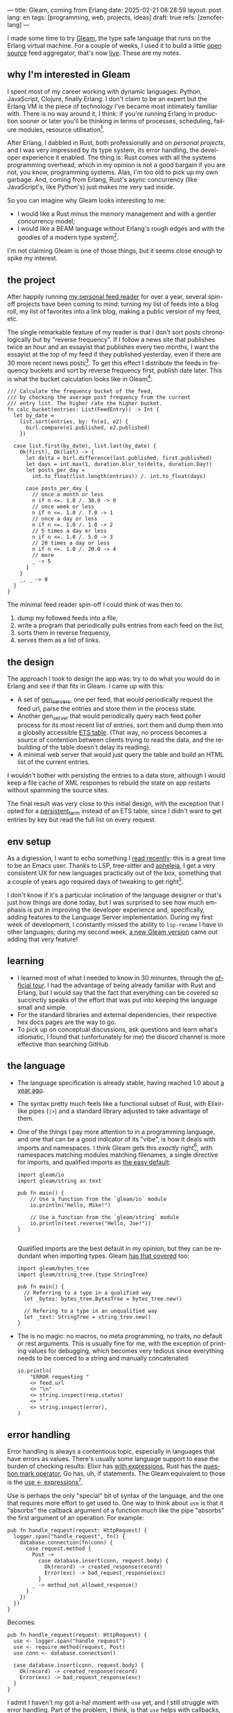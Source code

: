 ---
title: Gleam, coming from Erlang
date: 2025-02-21 08:28:59
layout: post
lang: en
tags: [programming, web, projects, ideas]
draft: true
refs: [zenoferlang]
---
#+OPTIONS: toc:nil num:nil
#+LANGUAGE: en

I made some time to try [[https://gleam.run/][Gleam]], the type safe language that runs on the Erlang virtual machine.
For a couple of weeks, I used it to build a little [[https://github.com/facundoolano/news.olano.dev/][open source]] feed aggregator, that's now [[https://news.olano.dev/][live]].
These are my notes.

** why I'm interested in Gleam

I spent most of my career working with dynamic languages: Python, JavaScript, Clojure, finally Erlang. I don't claim to be an expert but the Erlang VM is the piece of technology I've became most intimately familiar with. There is no way around it, I think: if you're running Erlang in production sooner or later you'll be thinking in terms of processes, scheduling, failure modules, resource utilisation[fn:8].

After Erlang, I dabbled in Rust, both professionally and on [[deconstructing-the-role-playing-videogame][personal projects]], and I was very impressed by its type system, its error handling, the developer experience it enabled. The thing is: Rust comes with all the systems programming overhead, which in my opinion is not a good bargain if you are not, you know, programming systems. Alas, I'm too old to pick up my own garbage. And, coming from Erlang, Rust's async concurrency (like JavaScript's, like Python's) just makes me very sad inside.

So you can imagine why Gleam looks interesting to me:

- I would like a Rust minus the memory management and with a gentler concurrency model;
- I would like a BEAM language without Erlang's rough edges and with the goodies of a modern type system[fn:1].

I'm not claiming Gleam is one of those things, but it seems close enough to spike my interest.

** the project

After happily running [[https://olano.dev/blog/reclaiming-the-web-with-a-personal-reader/][my personal feed reader]] for over a year, several spin-off projects have been coming to mind: turning my list of feeds into a blog roll, my list of favorites into a link blog, making a public version of my feed, etc.

The single remarkable feature of my reader is that I don't sort posts chronologically but by "reverse frequency". If I follow a news site that publishes twice an hour and an essayist that publishes every two months, I want the essayist at the top of my feed if they published yesterday, even if there are 30 more recent news posts[fn:2]. To get this effect I distribute the feeds in frequency buckets and sort by reverse frequency first, publish date later. This is what the bucket calculation looks like in Gleam[fn:3]:

#+begin_src gleam
/// Calculate the frequency bucket of the feed,
/// by checking the average post frequency from the current
/// entry list. The higher rate the higher bucket.
fn calc_bucket(entries: List(FeedEntry)) -> Int {
  let by_date =
    list.sort(entries, by: fn(e1, e2) {
      birl.compare(e1.published, e2.published)
    })

  case list.first(by_date), list.last(by_date) {
    Ok(first), Ok(last) -> {
      let delta = birl.difference(last.published, first.published)
      let days = int.max(1, duration.blur_to(delta, duration.Day))
      let posts_per_day =
        int.to_float(list.length(entries)) /. int.to_float(days)

      case posts_per_day {
        // once a month or less
        n if n <=. 1.0 /. 30.0 -> 0
        // once week or less
        n if n <=. 1.0 /. 7.0 -> 1
        // once a day or less
        n if n <=. 1.0 /. 1.0 -> 2
        // 5 times a day or less
        n if n <=. 1.0 /. 5.0 -> 3
        // 20 times a day or less
        n if n <=. 1.0 /. 20.0 -> 4
        // more
        _ -> 5
      }
    }
    _, _ -> 0
  }
}
#+end_src

The minimal feed reader spin-off I could think of was then to:

  1. dump my followed feeds into a file,
  2. write a program that periodically pulls entries from each feed on the list,
  3. sorts them in reverse frequency,
  4. serves them as a list of links.

** the design

The approach I took to design the app was: try to do what you would do in Erlang and see if that fits in Gleam. I came up with this:

- A set of [[https://www.erlang.org/docs/24/man/gen_server][gen_servers]], one per feed, that would periodically request the feed url, parse the entries and store them in the process state.
- Another gen_server that would periodically query each feed poller process for its most recent list of entries, sort them and dump them into a globally accessible [[https://www.erlang.org/docs/24/man/ets][ETS table]]. (That way, no process becomes a source of contention between clients trying to read the data, and the rebuilding of the table doesn't delay its reading).
- A minimal web server that would just query the table and build an HTML list of the current entries.

I wouldn't bother with persisting the entries to a data store, although I would keep a file cache of XML  responses to rebuild the state on app restarts without spamming the source sites.

The final result was very close to this initial design, with the exception that I opted for a [[https://www.erlang.org/doc/apps/erts/persistent_term.html][persistent_term]] instead of an ETS table, since I didn't want to get entries by key but read the full list on every request.

** env setup

As a digression, I want to echo something I [[https://batsov.com/articles/2024/02/27/m-x-reloaded-the-second-golden-age-of-emacs/][read recently]]: this is a great time to be an Emacs user. Thanks to LSP, tree-sitter and [[https://github.com/radian-software/apheleia][apheleia]], I get a very consistent UX for new languages practically out of the box, something that a couple of years ago required days of tweaking to get right[fn:4].

I don't know if it's a particular inclination of the language designer or that's just how things are done today, but I was surprised to see how much emphasis is put in improving the developer experience and, specifically, adding features to the Language Server implementation. During my first week of development, I constantly missed the ability to ~lsp-rename~ I have in other languages; during my second week, [[https://gleam.run/news/gleam-gets-rename-variable/][a new Gleam version]] came out adding that very feature!

** learning
- I learned most of what I needed to know in 30 minuntes, through the [[https://tour.gleam.run/][official tour]]. I had the advantage of being already familiar with Rust and Erlang, but I would say that the fact that everything can be covered so succinctly speaks of the effort that was put into keeping the language small and simple.
- For the standard libraries and external dependencies, their respective hex docs pages are the way to go.
- To pick up on conceptual discussions, ask questions and learn what's idiomatic, I found that (unfortunately for me) the discord channel is more effective than searching GitHub.

** the language

- The language specification is already stable, having reached 1.0 about [[https://gleam.run/news/gleam-version-1/][a year ago]].
- The syntax pretty much feels like a functional subset of Rust, with Elixir-like pipes (~|>~) and a standard library adjusted to take advantage of them.
- One of the things I pay more attention to in a programming language, and one that can be a good indicator of its "vibe", is how it deals with imports and namespaces. I think Gleam gets this /exactly/ right[fn:5], with namespaces matching modules matching filenames, a single directive for imports, and qualified imports as [[https://tour.gleam.run/basics/modules/][the easy default]]:

  #+begin_src Gleam
import gleam/io
import gleam/string as text

pub fn main() {
    // Use a function from the `gleam/io` module
    io.println("Hello, Mike!")

    // Use a function from the `gleam/string` module
    io.println(text.reverse("Hello, Joe!"))
}

  #+end_src

  Qualified imports are the best default in my opinion, but they can be redundant when importing types. Gleam [[https://tour.gleam.run/basics/type-imports/][has that covered]] too:

  #+begin_src Gleam
  import gleam/bytes_tree
  import gleam/string_tree.{type StringTree}

  pub fn main() {
    // Referring to a type in a qualified way
    let _bytes: bytes_tree.BytesTree = bytes_tree.new()

    // Refering to a type in an unqualified way
    let _text: StringTree = string_tree.new()
  }
  #+end_src

- The is no magic: no macros, no meta programming, no traits, no default or rest arguments. This is usually fine for me, with the exception of printing values for debugging, which becomes very tedious since everything needs to be coerced to a string and manually concatenated:
  #+begin_src gleam
io.println(
    "ERROR requesting "
    <> feed.url
    <> "\n"
    <> string.inspect(resp.status)
    <> " "
    <> string.inspect(error),
)
  #+end_src

** error handling

Error handling is always a contentious topic, especially in languages that have errors as values. There's usually some language support to ease the burden of checking results: Elixir has [[https://hexdocs.pm/elixir/1.15.8/Kernel.SpecialForms.html#with/1][with expressions]], Rust has the [[https://doc.rust-lang.org/rust-by-example/std/result/question_mark.html][question mark operator]], Go has, uh, if statements. The Gleam equivalent to those is the [[https://tour.gleam.run/advanced-features/use/][use <- expressions]][fn:6].

Use is perhaps the only "special" bit of syntax of the language, and the one that requires more effort to get used to. One way to think about ~use~ is that it "absorbs" the callback argument of a function much like the pipe "absorbs" the first argument of an operation. For example:

#+begin_src gleam
pub fn handle_request(request: HttpRequest) {
  logger.span("handle_request", fn() {
    database.connection(fn(conn) {
      case request.method {
        Post ->
          case database.insert(conn, request.body) {
            Ok(record) -> created_response(record)
            Error(exc) -> bad_request_response(exc)
          }
        _ -> method_not_allowed_response()
      }
    })
  })
}
#+end_src

Becomes:

#+begin_src gleam
pub fn handle_request(request: HttpRequest) {
  use <- logger.span("handle_request")
  use <- require_method(request, Post)
  use conn <- database.connection()

  case database.insert(conn, request.body) {
    Ok(record) -> created_response(record)
    Error(exc) -> bad_request_response(exc)
  }
}
#+end_src

I admit I haven't my got a-ha! moment with ~use~ yet, and I still struggle with error handling. Part of the problem, I think, is that ~use~ helps with callbacks, which are much less frequent than ~Result~ values, so function calls typically need to be wrapped in [[https://hexdocs.pm/gleam_stdlib/gleam/result.html#try][~result.try~]] and, since different functions tend to return different error types, this occasionally needs to be paired with [[https://hexdocs.pm/gleam_stdlib/gleam/result.html#replace_error][~result.replace_error~]] to make it work:

#+begin_src Gleam
use resp <- result.try(
  httpc.configure()
  |> httpc.follow_redirects(True)
  |> httpc.dispatch(req)
  |> result.replace_error(RequestError),
)
io.println(resp.body)
#+end_src

One of the patterns that emerges of this, I believe, is to define an app-specific error type and use it everywhere, mapping external errors to it.

** erlang interop
The overall impression I got is that, compared to Elixir, Gleam puts more distance to Erlang. This in part a necessity, since they are fundamentally different languages; it requires more work to make them fit together. But I also sense an intention in Gleam's design to "make sense" on its own, to have conceptual integrity independently from the target platform of choice (Gleam transpiles to JavaScript in addition to the BEAM). This shows in that there is no direct mapping for some of the Erlang types, there is no REPL and no attaching to a running release, no discussion of concurrency in the base documentation (not even in that [[https://gleam.run/cheatsheets/gleam-for-erlang-users/][targeted to Erlang users]]). Erlang processes and OTP are better considered as an optional add-on libraries than part of the foundation of the language.

Interop is straightforward, just declaring a function and it's target equivalent, with some type specs:

#+begin_src Gleam
@external(erlang, "persistent_term", "put")
fn put_entries(key: String, value: List(Entry)) -> ok

@external(erlang, "persistent_term", "get")
fn get_entries(key: String) -> List(Entry)
#+end_src

Things got tricky for me when I wanted to use [[https://github.com/willemdj/erlsom][erlsom]], a quirky Erlang library to parse XML documents. For one, I had to use ~atom.create_from_string~ and ~charlist.to_string~ to make it work in Gleam, which was a minor inconvenience. What was more of a problem is that, XML docs being very flexible, parsing an Atom feed yielded a different tuple structure than parsing an RSS feed, and that didn't make sense to Gleam's type checker.

My initial implementation hacked away the problem, by parsing the doc multiple types to "fool" the type checker---once to figure out what type of feed the document was, another to parse it. The proper Gleam way of treating dynamic structures like these would be through the [[https://hexdocs.pm/gleam_stdlib/gleam/dynamic/decode.html#run][~dynamic/decode~]] module, but I found this to be overly complicated. After looking at other libraries, I realized the right solution for this situation is to just write thin Erlang ffi modules to adjust the data for easier translation to the Gleam world. So I put together a very basic feed parser, to get only the few fields I was interested in into an erlang map:

#+begin_src erl
-module(parser).
-export([parse_feed/1]).

parse_feed(Body) ->
    Result = erlsom:simple_form(
               Body,
               [{nameFun, fun(Name, _,_) ->
                                  unicode:characters_to_binary(Name)
                          end }]
              ),
    try Result of
        {ok, {<<"rss">>, _, [{_, _, Elements}|_]}, _} ->
            {<<"rss">>, parse_rss(Elements)};
        {ok, {<<"feed">>, _, Elements}, _} ->
            {<<"atom">>, parse_atom(Elements)};
        Error ->
            {<<"error">>, Error}
    catch _:_ ->
            {<<"error">>, bad_parse}
    end.


parse_atom(Elements) ->
    lists:foldl(fun({<<"entry">>, _, Attrs}, Acc) ->
                        [parse_atom_entry(Attrs, #{}) |Acc];
                   (_, Acc) -> Acc
                end, [], Elements).

parse_rss(Elements) ->
    lists:foldl(fun({<<"item">>, _, Attrs}, Acc) ->
                        [parse_rss_entry(Attrs, #{}) |Acc];
                   (_, Acc) -> Acc
                end, [], Elements).

parse_atom_entry(Attrs, Acc) ->
    % ...

parse_rss_entry(Attrs, Acc) ->
    % ...
#+end_src

** otp

OTP in Gleam is what took me the most effort to figure out. The [[https://hexdocs.pm/gleam_otp/index.html][hexdocs]] cover most of the ground but I found it wasn't enough to get the concepts right, especially when they differed from their Erlang counterparts. For that, I reached to [[https://github.com/bcpeinhardt/learn_otp_with_gleam][this GitHub project]], the tests in there and in the gleam_otp repositories, and Gleam's discord channel history.

The first big difference is that, in Gleam, you typically don't pass around process ids to send messages to; instead a process "declares" what type of messages it expects to receive by creating a [[https://hexdocs.pm/gleam_erlang/gleam/erlang/process.html#Subject][Subject]]:
#+begin_src gleam
let subject = new_subject()

// Send a message with the subject
send(subject, "Hello, Joe!")

// Receive the message
receive(subject, within: 10)
#+end_src

Creating a subject is akin to opening a channel in other languages[fn:7].

So when you create an [[https://hexdocs.pm/gleam_otp/gleam/otp/actor.html][actor]], Gleam's equivalent of a gen_server, what you get is not Pid but a subject. The basic boilerplate for a server, in this case the one managing the entry table, looks like this:

#+begin_src gleam
// type alias for convenience
pub type Table = Subject(Message)

// Declare what types of messages this actor is going to deal with
pub type Message {
  // send a message to itself to rebuild the table
  Rebuild(Table)

  // save a new feed poller to the internal state
  RegisterFeed(String, Poller)
}

// What internal state will the server have
type State {
  State(feeds: dict.Dict(String, Poller))
}

pub fn start() -> Table {
  let state = State(dict.new())
  let assert Ok(table) = actor.start(state, handle_message)
  put_entries(table_key, [])
  process.send(table, Rebuild(table))
  table
}
#+end_src

The loop function just deals with the different Message variants:

#+begin_src Gleam
fn handle_message(message: Message, state: State) {
  let state = case message {
    RegisterFeed(name, poller) -> {
      State(dict.insert(state.feeds, name, poller))
    }
    Rebuild(self) -> {
      let entries = latest_entries(dict.values(state.feeds))
      put_entries(table_key, entries)
      process.send_after(self, rebuild_interval, Rebuild(self))
      state
    }
  }
  actor.continue(state)
}
#+end_src

The module's public API has a function to register a feed in the table and another to get the latest entries:

#+begin_src Gleam
/// Add a poller to the table manager process, so its entries are included when refreshing the table.
pub fn register(table: Table, name: String, poller: Poller) {
  process.send(table, RegisterFeed(name, poller))
}

/// Return the current list of entries, sorted by "inverted frequency".
pub fn get() -> List(FeedEntry) {
  get_entries(table_key) |> list.map(fn(e) { e.entry })
}
#+end_src

The latter doesn't need to receive a table (i.e. a ~Subject(Message)~) because the entries are stored in a globally accessible persistent term.

Unlike the rest of the language, the OTP abstractions haven't stabilized yet. In other words, gleam_otp hasn't reached 1.0. This was most evident with Supervisors. There are two flavors: the older [[https://hexdocs.pm/gleam_otp/gleam/otp/supervisor.html][otp/supervisor]], which apparently is discouraged and has a few bugs, and the newer [[https://hexdocs.pm/gleam_otp/gleam/otp/static_supervisor.html][otp/static_supervisor]] which works better but is less flexible.

I went with a static supervisor [[https://github.com/facundoolano/news.olano.dev/blob/55c4230cc454cdec1c4b81d45453580e4ae8b320/src/table_sup.gleam][for my project]]. The supervision tree looks like this:

#+begin_src
 table_sup
 ├── table_worker
 └── poller_sup
     ├── feed_poller_worker
     ├── feed_poller_worker
     └── ...
#+end_src

I couldn't find a way to either pass the pollers to the table or the table to the pollers while still having every actor spawned by its supervisor. And I couldn't work around it by making the table a named process, since I needed a Subject, not a process to send messages to. So I [[https://github.com/facundoolano/news.olano.dev/blob/55c4230cc454cdec1c4b81d45453580e4ae8b320/src/table.gleam#L45-L47][hacked it]] by storing the Subject on another persistent term every time a new Table actor starts.

** deployment

The documentation always uses ~gleam run~ to run a program, but what if I want to deploy a release it to a server without installing gleam in it? Some digging revealed there's a ~gleam export erlang-shipment~ command that will build the project with Erlang modules in production mode, and with an entrypoint script to run it (provided ~erl~ is in the path):

#+begin_src sh
run() {
  erl \
    -pa "$BASE"/*/ebin \
    -eval "$PACKAGE@@main:run($PACKAGE)" \
    -noshell \
    -extra "$@"
}

shell() {
  erl -pa "$BASE"/*/ebin
}
#+end_src

A neat trick is to change this script to allow for the shell to attach to a running release:

#+begin_src diff
 run() {
   erl \
     -pa "$BASE"/*/ebin \
     -eval "$PACKAGE@@main:run($PACKAGE)" \
     -noshell \
+    -name news@127.0.0.1 \
     -extra "$@"
 }

 shell() {
-   erl -pa "$BASE"/*/ebin
+   erl -pa "$BASE"/*/ebin -name sh@127.0.0.1 -remsh news@127.0.0.1
 }
#+end_src

#+begin_src
$ build/erlang-shipment/entrypoint.sh shell
Erlang/OTP 27 [erts-15.0] [source] [64-bit] [smp:10:10] [ds:10:10:10] [async-threads:1] [jit]

Eshell V15.0 (press Ctrl+G to abort, type help(). for help)
(news@127.0.0.1)1> table:get().
[{entry,<<"Copy first, create later">>,
        <<"https://resextensa.co/p/copy-first-create-later">>,
        {time,1740158441000000,0,none,none}},
 {entry,<<"The CRPG Renaissance, Part 3: TSR is Dead"...>>,
        <<"https://filfre.net/2025/02/the-crpg-renaissance-part-3-tsr-is-dead">>,
        {time,1740157523000000,0,none,none}},
 {entry,...},
 {...}|...]
#+end_src

I briefly documented my deploy setup [[https://github.com/facundoolano/news.olano.dev/blob/55c4230cc454cdec1c4b81d45453580e4ae8b320/README.md#deploy][here]].

** thoughts

I'm not sure if the designer or the community would agree but, to me, Gleam's killer feature is its Erlang/OTP integration. That part of the language doesn't seem stable yet---a custom Gleam wrapper to the Erlang libraries may be a better option for now. And, while I wouldn't use this in production yet, it feels ready enough, and pleasant enough to work with, that I would make it my default for personal projects that are good fit for the BEAM. The type system, the LSP integration, and the error handling bring something distinct to the ecosystem, and I only expect the language to get better on those fronts.

As far as a "Rust without memory management and with better concurrency" goes, I knew going in that Gleam could only be part of the answer. I don't think Gleam can be a general purpose language, just like Erlang can't: the BEAM makes very specific and unusual trade-offs, which don't make it a reasonable choice for applications that require computation efficiency, that don't benefit from high concurrency, or that need to be easy to distribute and operate.

Perhaps the most interesting question, which I certainly won't try to answer here, is: are type safety and /let it crash/ compatible? Can they be complementary? Erlang is [[https://ferd.ca/the-zen-of-erlang.html][all about]] tolerating faults: accepting that you can't possibly catch all errors, and you'd be better off to design your application to recover in the presence of the unexpected. This has the benefit that some error handling code goes away, absorbed by the application structure and its supervision tree. Gleam, like Rust, makes you think preemptively about errors, and spend a much larger amount of time on handling them while writing code. One could argue that by doing this, an entire problem space disappears, the silly type errors that inevitably slip into all dynamically typed programs, leaving OTP to deal with the truly unexpected. There's a tension, but there's also an interesting balance to strike here, and I'm definitely curious to see where the Gleam community settles it.

*** notes
[fn:1] No, not [[https://www.erlang.org/doc/apps/dialyzer/dialyzer.html][dialyzer]].

[fn:2] In the reader, this is paired with an "auto mark as read on scroll" feature so the "infrequent" posts don't stick at the top every time you open the app. This feature doesn't seem to be a good fit for a link aggregator without pagination, but I'm still thinking about it.

[fn:3] Can you spot the bug?

[fn:4] My Emacs setup for Gleam is just [[https://github.com/gleam-lang/gleam-mode][gleam-ts-mode]] and ~(add-hook 'gleam-ts-mode-hook 'lsp-deferred)~.

[fn:5] I finally decided to put learning Gleam in my short to-do list after reading about its namespaces in [[ https://erikarow.land/notes/gleam-favorite-feature][this blog post]].

[fn:6] More about use expressions [[https://gleam.run/news/v0.25-introducing-use-expressions/][here]] and [[https://erikarow.land/notes/using-use-gleam][here]].

[fn:7] gleam_otp also introduces the concept of a [[https://hexdocs.pm/gleam_erlang/gleam/erlang/process.html#Selector][Selector]], to be able to receive messages from different subjects at once. I found this one harder to understand intuitively, but it's less frequently used, I think.

[fn:8] I'd still be happily living in the BEAM, if it wasn't that there doesn't seem to be many companies willing to use it anymore. Or willing to hire Erlang devs from South America, anyway. Their loss.
